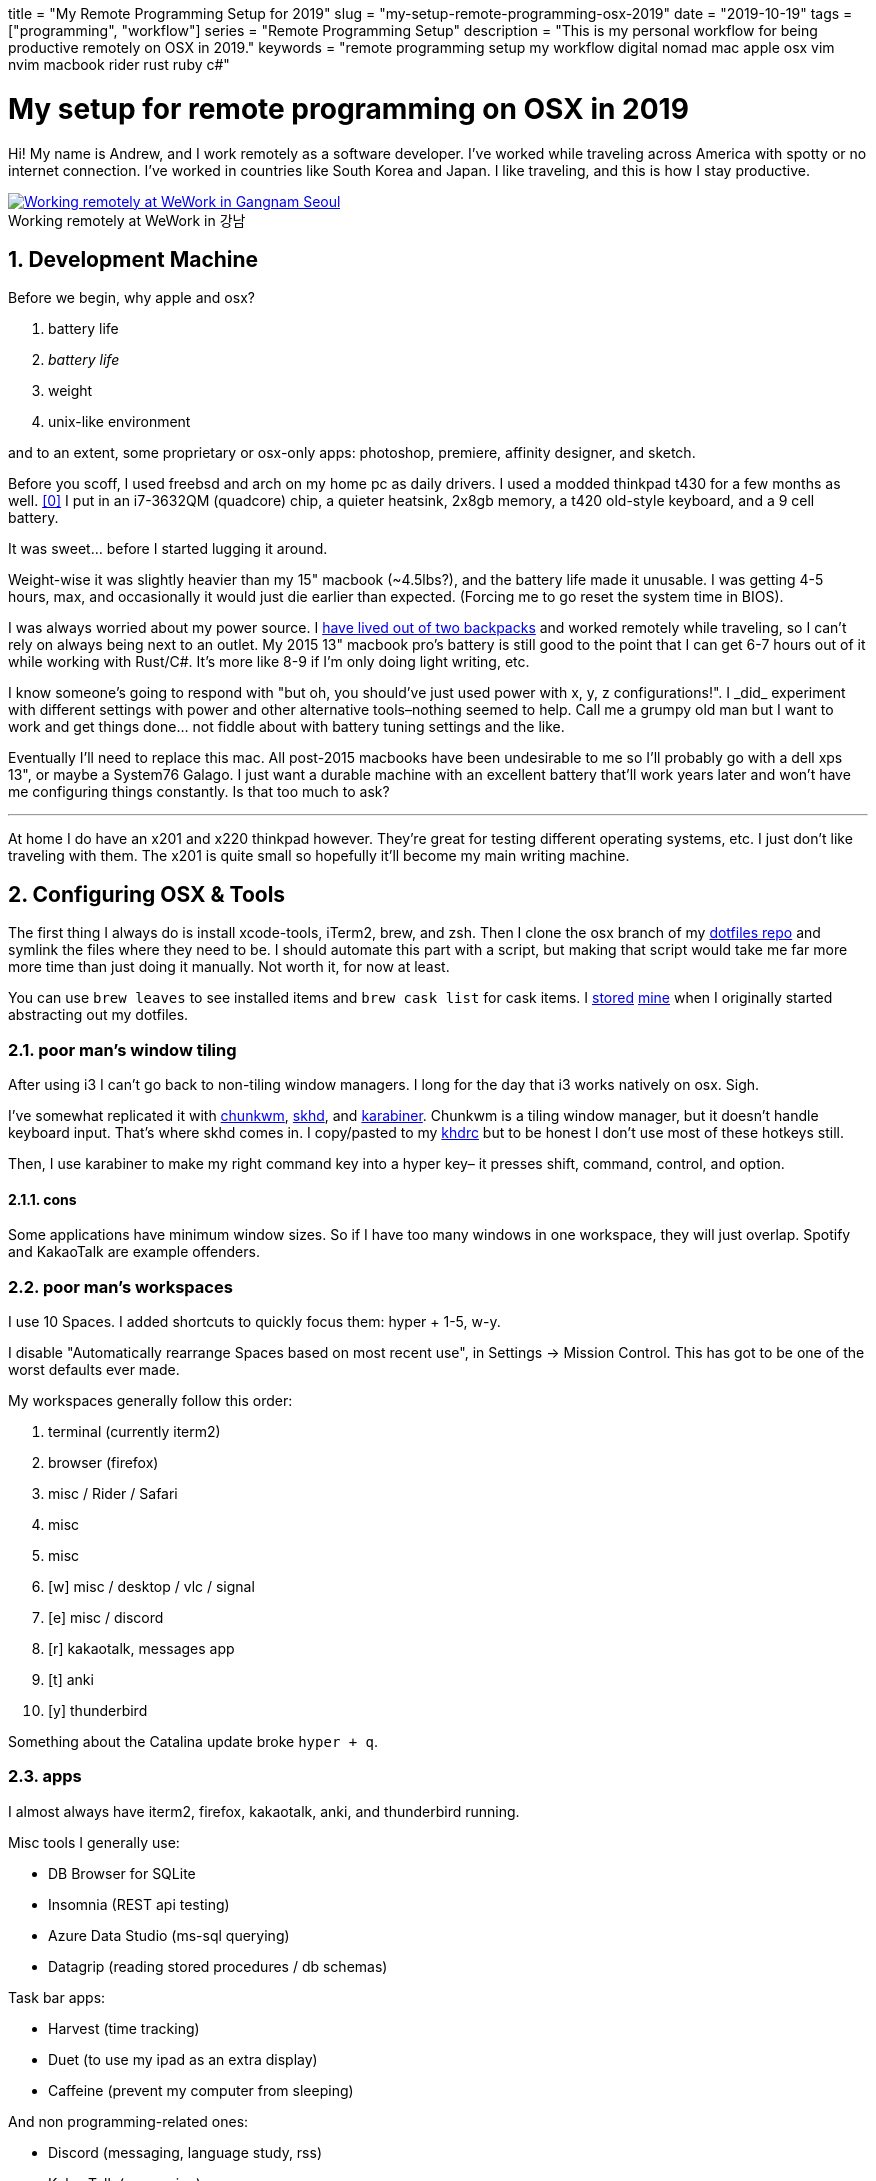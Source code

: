 +++
title = "My Remote Programming Setup for 2019"
slug = "my-setup-remote-programming-osx-2019"
date = "2019-10-19"
tags = ["programming", "workflow"]
series = "Remote Programming Setup"
description = "This is my personal workflow for being productive remotely on OSX in 2019."
keywords = "remote programming setup my workflow digital nomad mac apple osx vim nvim macbook rider rust ruby c#"
+++

= My setup for remote programming on OSX in 2019
:toc:
:sectnums:
:sectanchors:
:figure-caption!:

Hi! My name is Andrew, and I work remotely as a software developer. I’ve
worked while traveling across America with spotty or no internet
connection. I’ve worked in countries like South Korea and Japan. I like
traveling, and this is how I stay productive.

.Working remotely at WeWork in 강남
[.full-width,link=https://s3.amazonaws.com/andrewzah.com/posts/015/wework-gangnam.jpg]
image::https://s3.amazonaws.com/andrewzah.com/posts/015/wework-gangnam.jpg[Working remotely at WeWork in Gangnam Seoul]

== Development Machine

Before we begin, why apple and osx?

1.  battery life
2.  _battery life_
3.  weight
4.  unix-like environment

and to an extent, some proprietary or osx-only apps: photoshop,
premiere, affinity designer, and sketch.

Before you scoff, I used freebsd and arch on my home pc as daily
drivers. I used a modded thinkpad t430 for a few months as
well. <<tmg>> I put in an i7-3632QM (quadcore) chip, a quieter
heatsink, 2x8gb memory, a t420 old-style keyboard, and a 9 cell battery.

It was sweet… before I started lugging it around.

Weight-wise it was slightly heavier than my 15" macbook (~4.5lbs?), and
the battery life made it unusable. I was getting 4-5 hours, max, and
occasionally it would just die earlier than expected. (Forcing me to go
reset the system time in BIOS).

I was always worried about my power source. I
link:/posts/2019/living-out-of-2-backpacks-6-month-retrospective/[have lived out of two backpacks]
and worked remotely while traveling, so I
can’t rely on always being next to an outlet. My 2015 13" macbook pro’s
battery is still good to the point that I can get 6-7 hours out of it
while working with Rust/C#. It’s more like 8-9 if I’m only doing light
writing, etc.

I know someone’s going to respond with "but oh, you should’ve just used
power++ with x, y, z configurations!". I _did_ experiment with
different settings with power++ and other alternative tools–nothing
seemed to help. Call me a grumpy old man but I want to work and get
things done… not fiddle about with battery tuning settings and the like.

Eventually I’ll need to replace this mac. All post-2015 macbooks have
been undesirable to me so I’ll probably go with a dell xps 13", or maybe
a System76 Galago. I just want a durable machine with an excellent
battery that’ll work years later and won’t have me configuring things
constantly. Is that too much to ask?

'''''

At home I do have an x201 and x220 thinkpad however. They’re great for
testing different operating systems, etc. I just don’t like traveling
with them. The x201 is quite small so hopefully it’ll become my main
writing machine.

== Configuring OSX & Tools

The first thing I always do is install xcode-tools, iTerm2, brew, and
zsh. Then I clone the osx branch of my
https://git.sr.ht/~andrewzah/dotfiles/tree[dotfiles repo] and symlink
the files where they need to be. I should automate this part with a
script, but making that script would take me far more more time than
just doing it manually. Not worth it, for now at least.

You can use `brew leaves` to see installed items and `brew cask list`
for cask items. I
https://git.sr.ht/~andrewzah/dotfiles/tree/osx/brew-leaves[stored]
https://git.sr.ht/~andrewzah/dotfiles/tree/osx/cask-list[mine] when I
originally started abstracting out my dotfiles.

=== poor man’s window tiling

After using i3 I can’t go back to non-tiling window managers. I long for
the day that i3 works natively on osx. Sigh.

I’ve somewhat replicated it with
https://koekeishiya.github.io/chunkwm/[chunkwm],
https://github.com/koekeishiya/skhd[skhd], and
https://github.com/tekezo/Karabiner[karabiner]. Chunkwm is a tiling
window manager, but it doesn’t handle keyboard input. That’s where skhd
comes in. I copy/pasted to my
https://git.sr.ht/~andrewzah/dotfiles/tree/osx/.khdrc[khdrc] but to be
honest I don’t use most of these hotkeys still.

Then, I use karabiner to make my right command key into a hyper key– it
presses shift, command, control, and option.

==== cons

Some applications have minimum window sizes. So if I have too many
windows in one workspace, they will just overlap. Spotify and KakaoTalk
are example offenders.

=== poor man’s workspaces

I use 10 Spaces. I added shortcuts to quickly focus them: hyper + 1-5,
w-y.

I disable "Automatically rearrange Spaces based on most recent use",
in Settings -> Mission Control. This has got to be one of the worst
defaults ever made.

My workspaces generally follow this order:

1.  terminal (currently iterm2)
2.  browser (firefox)
3.  misc / Rider / Safari
4.  misc
5.  misc
6.  [w] misc / desktop / vlc / signal
7.  [e] misc / discord
8.  [r] kakaotalk, messages app
9.  [t] anki
10. [y] thunderbird

Something about the Catalina update broke `hyper + q`.

=== apps

I almost always have iterm2, firefox, kakaotalk, anki, and thunderbird
running.

Misc tools I generally use:

* DB Browser for SQLite
* Insomnia (REST api testing)
* Azure Data Studio (ms-sql querying)
* Datagrip (reading stored procedures / db schemas)

Task bar apps:

* Harvest (time tracking)
* Duet (to use my ipad as an extra display)
* Caffeine (prevent my computer from sleeping)

And non programming-related ones:

* Discord (messaging, language study, rss)
* KakaoTalk (messaging)
* Line (messaging)
* Signal (messaging)
* Anki (flash card study)

=== code editor

For non-C# code, I use neovim, vim, or vi, in that order. I don’t really
care what you use. I like (neo)vim, so I use that. I just become
disappointed when people reflexively dismiss it (or Emacs) because they
have any learning curve, like at all. There’s a _reason_ why vim has
one, and it’s not because Bram Moolenaar is particularly masochistic. In
particular, modal editing and buffers <<buf>> are why I enjoy
vim.

Even if you don’t use vim, I urge you to read the manuals of the
software that you do use. Small tidbits of knowledge add up over time,
especially with common repetitive actions.

It’s also good to know a little `vi` when you mess up your FreeBSD
installation and have to dip into an emergency shell. Will `nano` be
accessible then?

_Modern Vim_ by Drew Neil is a fantastic read. I read parts of it here
and there to glean ways I can improve my vim usage. Every vim user
should read _Oil and vinegar - split windows and the project drawer_
http://vimcasts.org/blog/2013/01/oil-and-vinegar-split-windows-and-project-drawer/[from
vimcasts].

'''''

You can see my
https://git.sr.ht/~andrewzah/dotfiles/tree/osx/config/nvim/init.vim[neovim
configuration here] here, although I need to prune it a bit. The biggest
changes I’ve made are:

* mapping jj to escape from insert mode, or otherwise using ctrl-[
otherwise to avoid repetitive strain from hitting escape
* using https://github.com/junegunn/fzf[fzf] +
https://github.com/junegunn/fzf[fzf.vim] to fuzzy search through my
files.
* using https://github.com/w0rp/ale[ale] to asynchronously lint and fix
files (but only on file save. I hate over-eager tools that complain when
I’m halfway through writing code)
* using https://github.com/junegunn/vim-plug[plug] to manage plugins and
lazily-load them
* disabling vim’s annoying swapfile system.

Oh, and https://github.com/morhetz/gruvbox[gruvbox], possibly one of the
best color schemes ever made. Every once in a while I experiment with a
different scheme but I inevitably get drawn back to the king. If someone
made https://github.com/arcticicestudio/nord[Nord] but with green as the
main color instead of blue, I might use that.

==== cons

Vim’s autocompletion… exists I guess. A while ago I looked into it but
it seemed not worth the hassle to set up. Anyway, ctrl-p in `insert`
mode brings up suggestions from open buffers. Good thing `p` is right
next to `[`, which takes you out of `insert` mode. /s

As an aside, did you know that `vim` displays
`Type :quit<Enter> to exit Vim` if you hit ctrl-c, and that it’s done so
for a long time? Is your joke very outdated and unoriginal? Yes, yes it
is.

=== code editor (for C#)

I use https://www.jetbrains.com/rider/[IntelliJ Rider] on both osx and
arch. I think the value is worth it. It’s definitely nowhere near as
snappy as vim but doing C# without autocompletions would eb… rough. The
build profiles and test runners are pretty nice. Modifying environment
variables and profile configurations is tedious.

The Intellij plugin ecosystem is great- you can easily install plugins
in any of their editors, to my knowledge. There’s even an official
https://intellij-rust.github.io/[rust plugin].

However, cmd-4 is the shortcut to close tabs..?! The default controls
are interesting, to put it one way.

== Workflow

=== tasks

Everything starts and ends with meetings and slack. I work on different
projects for clients and my team has a daily 5-30min call at 9am (10pm
in Korea).

In Slack and our meetings we’ll discuss what needs to be done. I or
others will make bullet points of the most pertinent stuff that needs to
be done. No agile or anything,
https://steve-yegge.blogspot.com/2006/09/good-agile-bad-agile_27.html[thank
god]. We previously used a few different ticket tracking systems and
I’ve found that they all suck.
https://www.jetbrains.com/youtrack/[YouTrack] sucks, but it was better
than the proprietary abomination one of our clients made us use. The
only good system I’ve found is:

1.  make a list (or queue, if you prefer it that way) of things
2.  roughly ballpark estimates, with the understanding that estimating
things is notoriously difficult
3.  accurately prioritize those things (if everything is #1/urgent,
nothing is)
4.  work on those things
5.  discuss progress and blockers in daily call and/or slack
6.  repeat

That’s it.

On top of this, issues in github/gitlab/etc are also pretty good if you
come up with good labels. Right now I’m experimenting with Github’s
Projects and semi-automated issues on our newest project.

'''''

Being 13 hours ahead does pose issues occasionally, but I solved this by
going to sleep a bit later (about 1am or so). Having different things to
work on is also important– if I’m ever blocked on something, such as
waiting for a teammate to wake up and answer a question, I can just work
on something else in the meantime. This async style of work won’t work
if you always need rapid communication with your team.

=== logging my thoughts

The http://notational.net/[Notational Velocity] application massively improved the quality of my life.
At its core, the idea is deceivingly simple.

[quote, National Velocity]
____
NOTIONAL VELOCITY is an application that *stores and retrieves notes*.

It is an attempt to loosen the mental blockages to recording information
and to scrape away the tartar of convention that handicaps its
retrieval.

You store text in notes. There is only one search box–if a file doesn’t
exist for your search string, one will automatically be created.
____

I began to use it for just about everything, since any and all
information I had written down could now be easily searched through and
found.

* seldom-used vim tidbits
* miscellaneous knowledge about real languages (I study Korean)
* random snippets for programming languages (how do I open a file in
ruby again?)
* tentative to-do lists
* niche, detailed information like serial numbers and specs for
equipment that I bought

It was glorious. Except… it was, and still is, mac only. At home I use
*nix systems or windows, so using it became tedious and I eventually
stopped.

As I was writing this article, I discovered
https://brettterpstra.com/projects/nvalt/[nVALT]–Brett Terpstra’s fork.
It has more functionality like markdown support and a better interface.
No vim keybindings though, which made it unpleasant for me to use.
Terpstra is working on
https://brettterpstra.com/2019/04/10/codename-nvultra/[nvUltra]
currently which may fix this.

'''''

[.full-width]
image::https://raw.githubusercontent.com/alok/notational-fzf-vim/master/screenshots/usage.gif[A gif showcasing how notational fzf vim works.]

After I started writing this article, Alex Singh released
https://github.com/alok/notational-fzf-vim[notational-fzf-vim], which is
basically notational velocity but in vim! As the name implies, fulltext
searching is powered by https://github.com/junegunn/fzf[fzf], which in
turn uses https://github.com/BurntSushi/ripgrep[ripgrep] by default.
Both are excellent tools I use daily.

The preview window is amazing..!

In order to use it, you need to specify at least one directory for the
plugin to search. This will be the primary directory where new notes
will be saved, but you can search multiple directories.

[source,vim]
----
" notational fzf vim
let g:nv_search_paths =
  \ ['~/Desktop/Sync/thoughts',
    \ '~/Desktop/Sync/thoughts/korean',
  \]
----

and some example files that I’ve written to this week:

....
packing-list.md
self-publishing.md
useful-shell-scripts.md
vim.md
watches.md
youtube-videos.md
korean/colloquial-or-slang.md
korean/color-names.md
korean/clothes-verbs.md
....

== Conclusion

This is my personal setup. I find it fascinaing to look at other
people’s workflows and see how they handle things. Usually I can take
away a thing or two and improve my own workflow. Feel free to make
suggestions.

[bibliography]
== References

- [[[tmg, 0]]] https://medium.com/@n4ru/the-definitive-t430-modding-guide-3dff3f6a8e2e[Definitive T430 Modding Guide]
- [[[buf, 1]]] https://stackoverflow.com/questions/26708822/why-do-vim-experts-prefer-buffers-over-tabs[SO: Why do Vim experts prefer buffers over tabs?]
// Copyright 2016-2024 Andrew Zah
